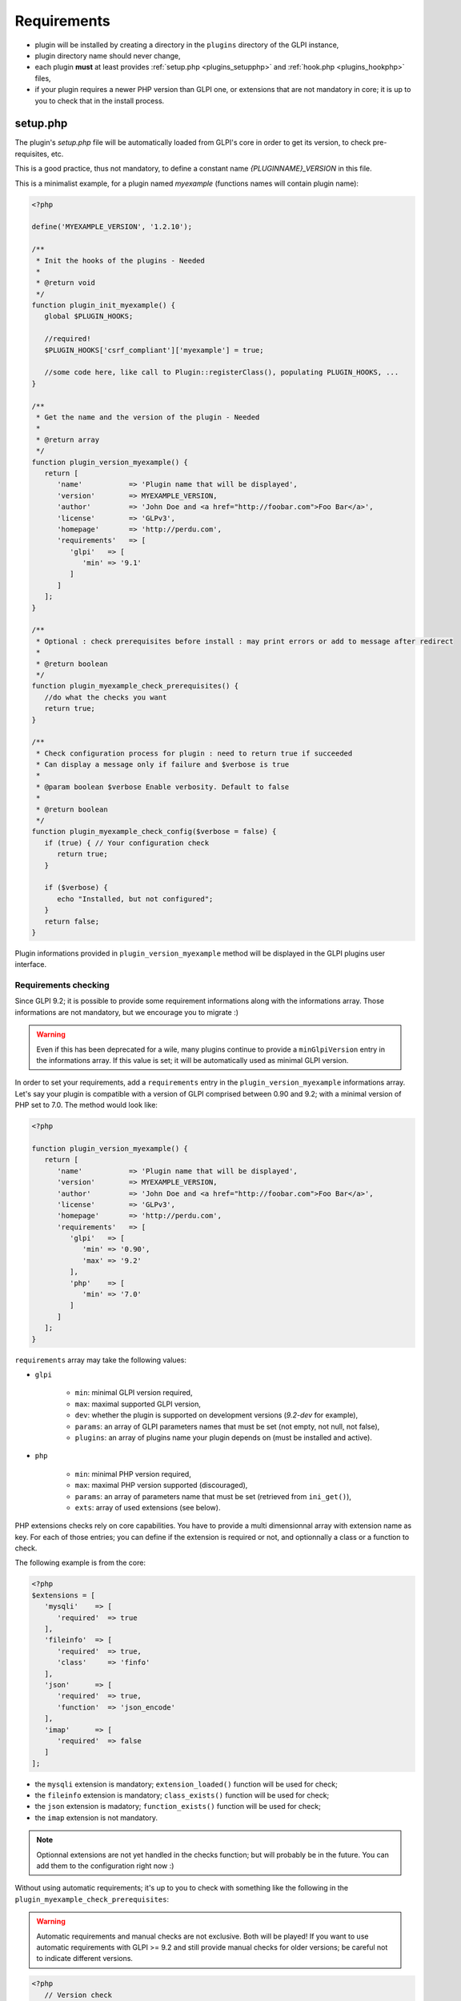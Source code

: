 Requirements
------------

* plugin will be installed by creating a directory in the ``plugins`` directory of the GLPI instance,
* plugin directory name should never change,
* each plugin **must** at least provides :ref:`setup.php <plugins_setupphp>` and :ref:`hook.php <plugins_hookphp>` files,
* if your plugin requires a newer PHP version than GLPI one, or extensions that are not mandatory in core; it is up to you to check that in the install process.

.. _plugins_setupphp:

setup.php
^^^^^^^^^

The plugin's `setup.php` file will be automatically loaded from GLPI's core in order to get its version, to check pre-requisites, etc.

This is a good practice, thus not mandatory, to define a constant name `{PLUGINNAME}_VERSION` in this file.

This is a minimalist example, for a plugin named `myexample` (functions names will contain plugin name):

.. code-block:: php

   <?php

   define('MYEXAMPLE_VERSION', '1.2.10');

   /**
    * Init the hooks of the plugins - Needed
    *
    * @return void
    */
   function plugin_init_myexample() {
      global $PLUGIN_HOOKS;

      //required!
      $PLUGIN_HOOKS['csrf_compliant']['myexample'] = true;

      //some code here, like call to Plugin::registerClass(), populating PLUGIN_HOOKS, ...
   }

   /**
    * Get the name and the version of the plugin - Needed
    *
    * @return array
    */
   function plugin_version_myexample() {
      return [
         'name'           => 'Plugin name that will be displayed',
         'version'        => MYEXAMPLE_VERSION,
         'author'         => 'John Doe and <a href="http://foobar.com">Foo Bar</a>',
         'license'        => 'GLPv3',
         'homepage'       => 'http://perdu.com',
         'requirements'   => [
            'glpi'   => [
               'min' => '9.1'
            ]
         ]
      ];
   }

   /**
    * Optional : check prerequisites before install : may print errors or add to message after redirect
    *
    * @return boolean
    */
   function plugin_myexample_check_prerequisites() {
      //do what the checks you want
      return true;
   }

   /**
    * Check configuration process for plugin : need to return true if succeeded
    * Can display a message only if failure and $verbose is true
    *
    * @param boolean $verbose Enable verbosity. Default to false
    *
    * @return boolean
    */
   function plugin_myexample_check_config($verbose = false) {
      if (true) { // Your configuration check
         return true;
      }

      if ($verbose) {
         echo "Installed, but not configured";
      }
      return false;
   }

Plugin informations provided in ``plugin_version_myexample`` method will be displayed in the GLPI plugins user interface.

.. _plugins_checks:

Requirements checking
~~~~~~~~~~~~~~~~~~~~~

Since GLPI 9.2; it is possible to provide some requirement informations along with the informations array. Those informations are not mandatory, but we encourage you to migrate :)

.. warning::

   Even if this has been deprecated for a wile, many plugins continue to provide a ``minGlpiVersion`` entry in the informations array. If this value is set; it will be automatically used as minimal GLPI version.

In order to set your requirements, add a ``requirements`` entry in the ``plugin_version_myexample`` informations array. Let's say your plugin is compatible with a version of GLPI comprised between 0.90 and 9.2; with a minimal version of PHP set to 7.0. The method would look like:

.. code-block:: php

   <?php

   function plugin_version_myexample() {
      return [
         'name'           => 'Plugin name that will be displayed',
         'version'        => MYEXAMPLE_VERSION,
         'author'         => 'John Doe and <a href="http://foobar.com">Foo Bar</a>',
         'license'        => 'GLPv3',
         'homepage'       => 'http://perdu.com',
         'requirements'   => [
            'glpi'   => [
               'min' => '0.90',
               'max' => '9.2'
            ],
            'php'    => [
               'min' => '7.0'
            ]
         ]
      ];
   }

``requirements`` array may take the following values:

* ``glpi``

   * ``min``: minimal GLPI version required,
   * ``max``: maximal supported GLPI version,
   * ``dev``: whether the plugin is supported on development versions (`9.2-dev` for example),
   * ``params``: an array of GLPI parameters names that must be set (not empty, not null, not false),
   * ``plugins``: an array of plugins name your plugin depends on (must be installed and active).

* ``php``

   * ``min``: minimal PHP version required,
   * ``max``: maximal PHP version supported (discouraged),
   * ``params``: an array of parameters name that must be set (retrieved from ``ini_get()``),
   * ``exts``: array of used extensions (see below).

PHP extensions checks rely on core capabilities. You have to provide a multi dimensionnal array with extension name as key. For each of those entries; you can define if the extension is required or not, and optionnally a class or a function to check.

The following example is from the core:

.. code-block:: php

   <?php
   $extensions = [
      'mysqli'    => [
         'required'  => true
      ],
      'fileinfo'  => [
         'required'  => true,
         'class'     => 'finfo'
      ],
      'json'      => [
         'required'  => true,
         'function'  => 'json_encode'
      ],
      'imap'      => [
         'required'  => false
      ]
   ];

* the ``mysqli`` extension is mandatory; ``extension_loaded()`` function will be used for check;
* the ``fileinfo`` extension is mandatory; ``class_exists()`` function will be used for check;
* the ``json`` extension is madatory; ``function_exists()`` function will be used for check;
* the ``imap`` extension is not mandatory.

.. note::

   Optionnal extensions are not yet handled in the checks function; but will probably be in the future. You can add them to the configuration right now :)

Without using automatic requirements; it's up to you to check with something like the following in the ``plugin_myexample_check_prerequisites``:

.. warning::

   Automatic requirements and manual checks are not exclusive. Both will be played! If you want to use automatic requirements with GLPI >= 9.2 and still provide manual checks for older versions; be careful not to indicate different versions.

.. code-block:: php

   <?php
      // Version check
      if (version_compare(GLPI_VERSION, '9.1', 'lt') || version_compare(GLPI_VERSION, '9.2', 'ge')) {
         if (method_exists('Plugin', 'messageIncompatible')) {
            //since GLPI 9.2
            Plugin::messageIncompatible('core', 9.1, 9.2);
         } else {
            echo "This plugin requires GLPI >= 9.1 and < 9.2";
         }
         return false;
      }


.. note::

   Since GLPI 9.2, you can rely on ``Plugin::messageIncompatible()`` to display internationalized messages when GLPI or PHP versions are not met.

   On the same model, you can use ``Plugin::messageMissingRequirement()`` to display internationalized message if any extension, plugin or GLPI parameter is missing.


.. _plugins_hookphp:

hook.php
^^^^^^^^

This file will contains hooks that GLPI may call under some user actions. Refer to core documentation to know more about available hooks.

For instance, a plugin need both an install and an uninstall hook calls. Here is the minimal file:

.. code-block:: php

   <?php
   /**
    * Install hook
    *
    * @return boolean
    */
   function plugin_myexample_install() {
      //do some stuff like instanciating databases, default values, ...
      return true;
   }

   /**
    * Uninstall hook
    *
    * @return boolean
    */
   function plugin_myexample_uninstall() {
      //to some stuff, like removing tables, generated files, ...
      return true;
   }

Coding standards
^^^^^^^^^^^^^^^^

You must respect GLPI's :doc:`global coding standards <../codingstandards>`.

In order to check for coding standards compliance, you can add the `glpi-project/coding-standard` to your composer file, using:

.. code-block:: bash

   $ composer require --dev glpi-project/coding-standard

This will install the latest version of the coding-standard used in GLPI core. If you want to use an loder version of the checks (for example if you have a huge amount of work to fix!), you can specify a version in the above command like ``glpi-project/coding-standard:0.5``. Refer to the `coding-standard project changelog <https://github.com/glpi-project/coding-standard/blob/master/CHANGELOG.md>`_ to know more ;)

You can then for example add a line in your ``.travis.yml`` file to automate checking:

.. code-block:: yaml

   script:
     - vendor/bin/phpcs -p --ignore=vendor --standard=vendor/glpi-project/coding-standard/GlpiStandard/ .

.. note::

   Coding standards and theirs checks are enabled per default using the `empty plugin facilities <http://glpi-plugins.readthedocs.io/en/latest/empty/>`_

